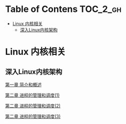 * Table of Contens  :TOC_2_gh:
- [[#linux-内核相关][Linux 内核相关]]
  - [[#深入linux内核架构][深入Linux内核架构]]

* Linux 内核相关
** 深入Linux内核架构
[[file:deep_ch01.org][第一章 简介和概述]]

[[file:deep_ch02.org][第二章 进程的管理和调度(1)]]

[[file:deep_ch02(2).org][第二章 进程的管理和调度(2)]]

[[file:deep_ch02(3).org][第二章 进程的管理和调度(3)]]
